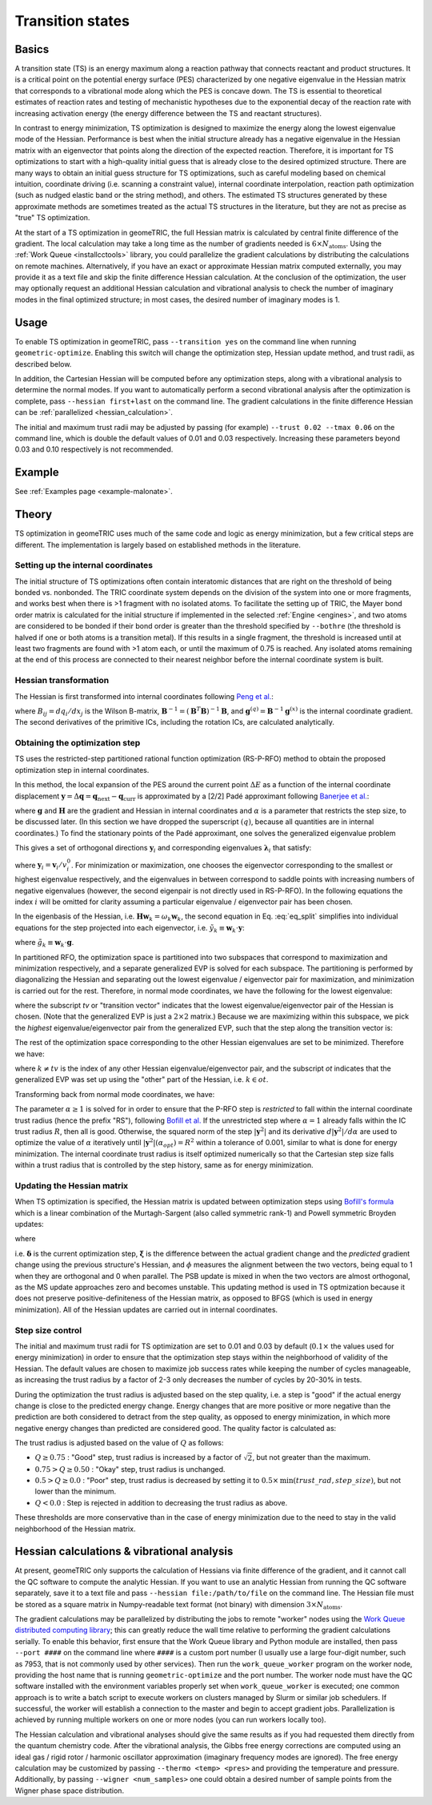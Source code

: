 .. _transition:

Transition states
=================

Basics
------

A transition state (TS) is an energy maximum along a reaction pathway that connects reactant and product structures.  
It is a critical point on the potential energy surface (PES) characterized by one negative eigenvalue in the Hessian matrix that corresponds to a vibrational mode along which the PES is concave down.
The TS is essential to theoretical estimates of reaction rates and testing of mechanistic hypotheses due to the exponential decay of the reaction rate with increasing activation energy (the energy difference between the TS and reactant structures).

In contrast to energy minimization, TS optimization is designed to maximize the energy along the lowest eigenvalue mode of the Hessian.
Performance is best when the initial structure already has a negative eigenvalue in the Hessian matrix with an eigenvector that points along the direction of the expected reaction.
Therefore, it is important for TS optimizations to start with a high-quality initial guess that is already close to the desired optimized structure.
There are many ways to obtain an initial guess structure for TS optimizations, such as careful modeling based on chemical intuition, coordinate driving (i.e. scanning a constraint value), internal coordinate interpolation, reaction path optimization (such as nudged elastic band or the string method), and others.
The estimated TS structures generated by these approximate methods are sometimes treated as the actual TS structures in the literature, but they are not as precise as "true" TS optimization.

At the start of a TS optimization in geomeTRIC, the full Hessian matrix is calculated by central finite difference of the gradient.
The local calculation may take a long time as the number of gradients needed is :math:`6 \times N_{\mathrm{atoms}}`.
Using the :ref:`Work Queue <installcctools>` library, you could parallelize the gradient calculations by distributing the calculations on remote machines.
Alternatively, if you have an exact or approximate Hessian matrix computed externally, you may provide it as a text file and skip the finite difference Hessian calculation.
At the conclusion of the optimization, the user may optionally request an additional Hessian calculation and vibrational analysis to check the number of imaginary modes in the final optimized structure; in most cases, the desired number of imaginary modes is 1.

Usage
-----
To enable TS optimization in geomeTRIC, pass ``--transition yes`` on the command line when running ``geometric-optimize``.
Enabling this switch will change the optimization step, Hessian update method, and trust radii, as described below.

In addition, the Cartesian Hessian will be computed before any optimization steps, along with a vibrational analysis to determine the normal modes.
If you want to automatically perform a second vibrational analysis after the optimization is complete, pass ``--hessian first+last`` on the command line.
The gradient calculations in the finite difference Hessian can be :ref:`parallelized <hessian_calculation>`.

The initial and maximum trust radii may be adjusted by passing (for example) ``--trust 0.02 --tmax 0.06`` on the command line, which is double the default values of 0.01 and 0.03 respectively.
Increasing these parameters beyond 0.03 and 0.10 respectively is not recommended.

Example
-------
See :ref:`Examples page <example-malonate>`.

Theory
------

TS optimization in geomeTRIC uses much of the same code and logic as energy minimization, but a few critical steps are different.
The implementation is largely based on established methods in the literature.

.. _transition_tric:

Setting up the internal coordinates
"""""""""""""""""""""""""""""""""""

The initial structure of TS optimizations often contain interatomic distances that are right on the threshold of being bonded vs. nonbonded.
The TRIC coordinate system depends on the division of the system into one or more fragments, and works best when there is >1 fragment with no isolated atoms.
To facilitate the setting up of TRIC, the Mayer bond order matrix is calculated for the initial structure if implemented in the selected :ref:`Engine <engines>`, and two atoms are considered to be bonded if their bond order is greater than the threshold specified by ``--bothre`` (the threshold is halved if one or both atoms is a transition metal).
If this results in a single fragment, the threshold is increased until at least two fragments are found with >1 atom each, or until the maximum of 0.75 is reached.
Any isolated atoms remaining at the end of this process are connected to their nearest neighbor before the internal coordinate system is built.

Hessian transformation
""""""""""""""""""""""

..
    Created TinyURL because the super long DOI caused syntax errors

The Hessian is first transformed into internal coordinates following `Peng et al. <https://tinyurl.com/4ebtrh4n>`_:

.. math::
    \mathbf{H}^{(q)} = \mathbf{B}^{-1} \left( \mathbf{H}^{(x)} - \frac{d\mathbf{B}}{d\mathbf{x}} \cdot \mathbf{g}^{(q)} \right) (\mathbf{B}^{-1})^T
   :label: ic_hessian

where :math:`B_{ij}=d q_i/d x_j` is the Wilson B-matrix, :math:`\mathbf{B}^{-1}=(\mathbf{B}^T\mathbf{B})^{-1}\mathbf{B}`, and :math:`\mathbf{g}^{(q)}=\mathbf{B}^{-1}\mathbf{g}^{(x)}` is the internal coordinate gradient.
The second derivatives of the primitive ICs, including the rotation ICs, are calculated analytically.

Obtaining the optimization step
"""""""""""""""""""""""""""""""

TS uses the restricted-step partitioned rational function optimization (RS-P-RFO) method to obtain the proposed optimization step in internal coordinates.

In this method, the local expansion of the PES around the current point :math:`\Delta E` as a function of the internal coordinate displacement :math:`\mathbf{y} = \Delta \mathbf{q} = \mathbf{q}_{\textrm{next}} - \mathbf{q}_{\textrm{curr}}` is approximated by a [2/2] Padé approximant following `Banerjee et al. <https://simons.hec.utah.edu/papers/paperso/108.pdf>`_:

.. math::
    \Delta E (\mathbf{y}) = \frac{\frac{1}{2}
    \begin{pmatrix}
    0 & \mathbf{y}^T
    \end{pmatrix} 
    \begin{pmatrix}
    0 & \mathbf{g}^T\\
    \mathbf{g} & \mathbf{H}
    \end{pmatrix} 
    \begin{pmatrix}
    0 \\
    \mathbf{y}
    \end{pmatrix}}{
    \begin{pmatrix}
    0 & \mathbf{y}^T
    \end{pmatrix} 
    \begin{pmatrix}
    1 & \mathbf{0}^T\\
    \mathbf{0} & \alpha \mathbf{I}
    \end{pmatrix} 
    \begin{pmatrix}
    0 \\
    \mathbf{y}
    \end{pmatrix}}
    :label: eq_pade

where :math:`\mathbf{g}` and :math:`\mathbf{H}` are the gradient and Hessian in internal coordinates and :math:`\alpha` is a parameter that restricts the step size, to be discussed later.
(In this section we have dropped the superscript :math:`(q)`, because all quantities are in internal coordinates.)
To find the stationary points of the Padé approximant, one solves the generalized eigenvalue problem

.. math::
    \begin{pmatrix}
    0 & \mathbf{g}^T\\
    \mathbf{g} & \mathbf{H}
    \end{pmatrix} 
    \begin{pmatrix}
    v^0_i \\
    \mathbf{v}_i
    \end{pmatrix} = \lambda_i
    \begin{pmatrix}
    1 & \mathbf{0}^T\\
    \mathbf{0} & \alpha \mathbf{I}
    \end{pmatrix} 
    \begin{pmatrix}
    v^0_i \\
    \mathbf{v}_i
    \end{pmatrix}
    :label: eq_genevp

This gives a set of orthogonal directions :math:`\mathbf{y}_i` and corresponding eigenvalues :math:`\mathbf{\lambda}_i` that satisfy:

.. math::
    \begin{aligned}
    & \mathbf{g}^T \mathbf{y}_i = \lambda_i \\
    & \mathbf{g} + (\mathbf{H} - \lambda_i \alpha \mathbf{I}) \mathbf{y}_i = 0
    \end{aligned}
    :label: eq_split

where :math:`\mathbf{y}_i = \mathbf{v}_i/v^0_i`.
For minimization or maximization, one chooses the eigenvector corresponding to the smallest or highest eigenvalue respectively, and the eigenvalues in between correspond to saddle points with increasing numbers of negative eigenvalues (however, the second eigenpair is not directly used in RS-P-RFO).
In the following equations the index :math:`i` will be omitted for clarity assuming a particular eigenvalue / eigenvector pair has been chosen.

In the eigenbasis of the Hessian, i.e. :math:`\mathbf{H} \mathbf{w}_k = \omega_k \mathbf{w}_k`, the second equation in Eq. :eq:`eq_split` simplifies into individual equations for the step projected into each eigenvector, i.e. :math:`\tilde{y}_k \equiv \mathbf{w}_k \cdot \mathbf{y}`:

.. math::
   \tilde{y}_k = -\frac{\tilde{g}_k}{\omega_k - \lambda \alpha}
   :label: rfo_eigenbasis

where :math:`\tilde{g}_k \equiv \mathbf{w}_k \cdot \mathbf{g}`.

In partitioned RFO, the optimization space is partitioned into two subspaces that correspond to maximization and minimization respectively, and a separate generalized EVP is solved for each subspace.
The partitioning is performed by diagonalizing the Hessian and separating out the lowest eigenvalue / eigenvector pair for maximization, and minimization is carried out for the rest.
Therefore, in normal mode coordinates, we have the following for the lowest eigenvalue:

.. math::
    \begin{pmatrix}
    0 & \tilde{g}_{tv}\\
    \tilde{g}_{tv} & \omega_{tv}
    \end{pmatrix} 
    \begin{pmatrix}
    v^0_{tv} \\
    \tilde{\mathrm{v}}_{tv}
    \end{pmatrix} = \lambda_{tv}
    \begin{pmatrix}
    1 & 0\\
    0 & \alpha
    \end{pmatrix} 
    \begin{pmatrix}
    v^0_{tv} \\
    \tilde{\mathrm{v}}_{tv}
    \end{pmatrix}
    :label: eq_genevp_tv

where the subscript *tv* or "transition vector" indicates that the lowest eigenvalue/eigenvector pair of the Hessian is chosen.
(Note that the generalized EVP is just a :math:`2 \times 2` matrix.)
Because we are maximizing within this subspace, we pick the *highest* eigenvalue/eigenvector pair from the generalized EVP, such that the step along the transition vector is:

.. math::
    \tilde{y}_{tv} = -\frac{\tilde{g}_{tv}}{\omega_{tv} - \alpha \lambda_{tv;\ max}}
    :label: step_tv

The rest of the optimization space corresponding to the other Hessian eigenvalues are set to be minimized. Therefore we have:

.. math::
    \tilde{y}_{k} = -\frac{\tilde{g}_{k}}{\omega_{k} - \alpha \lambda_{ot;\ min}}
    :label: step_ot

where :math:`k \neq tv` is the index of any other Hessian eigenvalue/eigenvector pair, and the subscript *ot* indicates that the generalized EVP was set up using the "other" part of the Hessian, i.e. :math:`k \in ot`.

Transforming back from normal mode coordinates, we have:

.. math::
   \mathbf{y} = \mathbf{w}_{tv} \tilde{y}_{tv} + \sum_{k \in ot} \mathbf{w}_k \tilde{y}_k
   :label: step_combine

The parameter :math:`\alpha \geq 1` is solved for in order to ensure that the P-RFO step is *restricted* to fall within the internal coordinate trust radius (hence the prefix "RS"), following `Bofill et al. <https://doi.org/10.1007/s002140050387>`_
If the unrestricted step where :math:`\alpha = 1` already falls within the IC trust radius :math:`R`, then all is good. 
Otherwise, the squared norm of the step :math:`|\mathbf{y}^2|` and its derivative :math:`d|\mathbf{y}^2|/d\alpha` are used to optimize the value of :math:`\alpha` iteratively until :math:`|\mathbf{y}^2|(\alpha_{opt}) = R^2` within a tolerance of 0.001, similar to what is done for energy minimization.
The internal coordinate trust radius is itself optimized numerically so that the Cartesian step size falls within a trust radius that is controlled by the step history, same as for energy minimization. 

Updating the Hessian matrix
"""""""""""""""""""""""""""

When TS optimization is specified, the Hessian matrix is updated between optimization steps using `Bofill's formula <https://onlinelibrary.wiley.com/doi/abs/10.1002/jcc.540150102>`_ which is a linear combination of the Murtagh-Sargent (also called symmetric rank-1) and Powell symmetric Broyden updates:

.. math::
    \begin{aligned}
    & \mathbf{H}_{n+1} = (1-\phi) \mathbf{H}_{n+1; MS} + \phi \mathbf{H}_{n+1; PSB} \\
    & \mathbf{H}_{n+1; MS} = \mathbf{H}_n + \frac{\boldsymbol{\xi} \otimes \boldsymbol{\xi}}{\boldsymbol{\delta}\cdot\boldsymbol{\xi}} \\
    & \mathbf{H}_{n+1; PSB} = \mathbf{H}_n - \frac{(\boldsymbol{\delta}\cdot\boldsymbol{\xi})(\boldsymbol{\delta}\otimes\boldsymbol{\delta})}{|\boldsymbol{\delta}|^4} + \frac{\boldsymbol{\delta}\otimes\boldsymbol{\xi}+\boldsymbol{\xi}\otimes\boldsymbol{\delta}}{|\boldsymbol{\delta}|^2}
    \end{aligned}
   :label: full_ts_update

where

.. math::
    \begin{aligned}
    & \boldsymbol{\delta} \equiv \mathbf{q}_{n+1} - \mathbf{q}_n \\
    & \boldsymbol{\xi} \equiv (\mathbf{g}_{n+1} - \mathbf{g}_{n}) - \mathbf{H}_n \cdot \boldsymbol{\delta} \\
    & \phi = 1 - \frac{(\boldsymbol\delta \cdot \boldsymbol\xi)^2}{|\boldsymbol\delta|^2|\boldsymbol\xi|^2}
    \end{aligned}
   :label: ts_update_defs

i.e. :math:`\boldsymbol\delta` is the current optimization step, :math:`\boldsymbol\xi` is the difference between the actual gradient change and the *predicted* gradient change using the previous structure's Hessian, and :math:`\phi` measures the alignment between the two vectors, being equal to 1 when they are orthogonal and 0 when parallel.
The PSB update is mixed in when the two vectors are almost orthogonal, as the MS update approaches zero and becomes unstable.
This updating method is used in TS optmization because it does not preserve positive-definiteness of the Hessian matrix, as opposed to BFGS (which is used in energy minimization).
All of the Hessian updates are carried out in internal coordinates.

Step size control
"""""""""""""""""

The initial and maximum trust radii for TS optimization are set to 0.01 and 0.03 by default (:math:`0.1 \times` the values used for energy minimization) in order to ensure that the optimization step stays within the neighborhood of validity of the Hessian.
The default values are chosen to maximize job success rates while keeping the number of cycles manageable, as increasing the trust radius by a factor of 2-3 only decreases the number of cycles by 20-30% in tests.

During the optimization the trust radius is adjusted based on the step quality, i.e. a step is "good" if the actual energy change is close to the predicted energy change.
Energy changes that are more positive or more negative than the prediction are both considered to detract from the step quality, as opposed to energy minimization, in which more negative energy changes than predicted are considered good.
The quality factor is calculated as:

.. math::
    \begin{aligned}
    & Q = 1 - \left| \frac{\Delta E_{\mathrm{actual}}}{\Delta E_{\mathrm{pred}}} - 1\right| \\
    & \textrm{where }\Delta E_{\mathrm{pred}} = \frac{1}{2} \boldsymbol \delta \cdot \mathbf{H}_n \cdot \boldsymbol \delta + \boldsymbol \delta \cdot \mathbf{g}_n
    \end{aligned}
   :label: ts_quality

The trust radius is adjusted based on the value of :math:`Q` as follows:

* :math:`Q \geq 0.75` : "Good" step, trust radius is increased by a factor of :math:`\sqrt{2}`, but not greater than the maximum.
* :math:`0.75 > Q \geq 0.50` : "Okay" step, trust radius is unchanged.
* :math:`0.5 > Q \geq 0.0` : "Poor" step, trust radius is decreased by setting it to :math:`0.5 \times \mathrm{min}(trust\_rad, step\_size)`, but not lower than the minimum.
* :math:`Q < 0.0` : Step is rejected in addition to decreasing the trust radius as above.

These thresholds are more conservative than in the case of energy minimization due to the need to stay in the valid neighborhood of the Hessian matrix.

.. _hessian_calculation:

Hessian calculations & vibrational analysis
-------------------------------------------

At present, geomeTRIC only supports the calculation of Hessians via finite difference of the gradient, and it cannot call the QC software to compute the analytic Hessian.
If you want to use an analytic Hessian from running the QC software separately, save it to a text file and pass ``--hessian file:/path/to/file`` on the command line.
The Hessian file must be stored as a square matrix in Numpy-readable text format (not binary) with dimension :math:`3 \times N_{\mathrm{atoms}}`.

The gradient calculations may be parallelized by distributing the jobs to remote "worker" nodes using the `Work Queue distributed computing library <https://ccl.cse.nd.edu/software/workqueue/>`_; this can greatly reduce the wall time relative to performing the gradient calculations serially.
To enable this behavior, first ensure that the Work Queue library and Python module are installed, then pass ``--port ####`` on the command line where ``####`` is a custom port number (I usually use a large four-digit number, such as 7953, that is not commonly used by other services).
Then run the ``work_queue_worker`` program on the worker node, providing the host name that is running ``geometric-optimize`` and the port number.
The worker node must have the QC software installed with the environment variables properly set when ``work_queue_worker`` is executed; one common approach is to write a batch script to execute workers on clusters managed by Slurm or similar job schedulers.
If successful, the worker will establish a connection to the master and begin to accept gradient jobs.
Parallelization is achieved by running multiple workers on one or more nodes (you can run workers locally too).

The Hessian calculation and vibrational analyses should give the same results as if you had requested them directly from the quantum chemistry code.
After the vibrational analysis, the Gibbs free energy corrections are computed using an ideal gas / rigid rotor / harmonic oscillator approximation (imaginary frequency modes are ignored).
The free energy calculation may be customized by passing ``--thermo <temp> <pres>`` and providing the temperature and pressure.
Additionally, by passing ``--wigner <num_samples>`` one could obtain a desired number of sample points from the Wigner phase space distribution.
